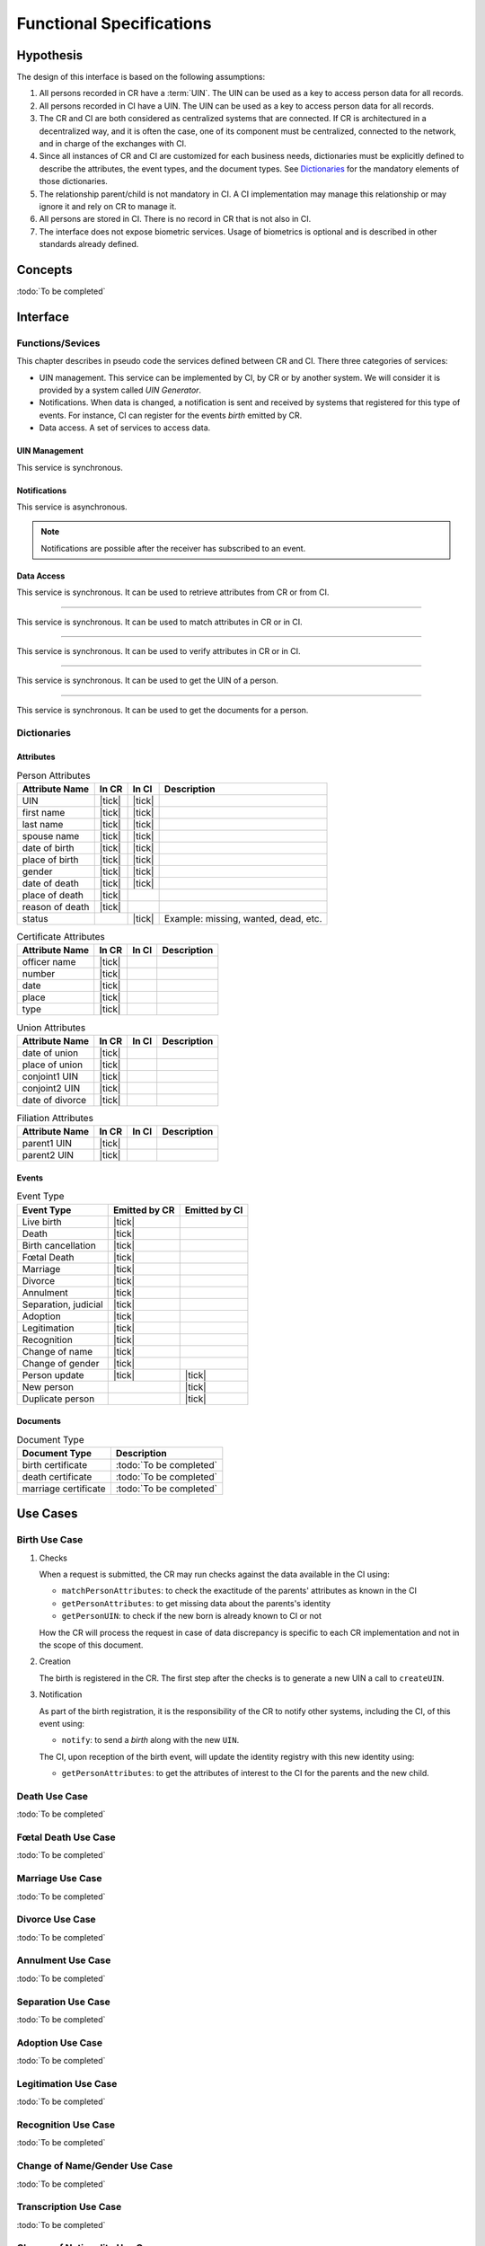 
Functional Specifications
-------------------------

Hypothesis
""""""""""

The design of this interface is based on the following assumptions:

#. All persons recorded in CR have a :term:`UIN`. The UIN can be used as a key to access person data for all records.
#. All persons recorded in CI have a UIN. The UIN can be used as a key to access person data for all records.
#. The CR and CI are both considered as centralized systems that are connected. If CR is architectured in a
   decentralized way, and it is often the case, one of its component must be centralized, connected to the network,
   and in charge of the exchanges with CI.
#. Since all instances of CR and CI are customized for each business needs, dictionaries must be explicitly
   defined to describe the attributes, the event types, and the document types. See `Dictionaries`_ for
   the mandatory elements of those dictionaries.
#. The relationship parent/child is not mandatory in CI. A CI implementation may manage this relationship
   or may ignore it and rely on CR to manage it.
#. All persons are stored in CI. There is no record in CR that is not also in CI.
#. The interface does not expose biometric services. Usage of biometrics is optional and is described in other
   standards already defined.

Concepts
""""""""

:todo:`To be completed`

Interface
"""""""""

Functions/Sevices
'''''''''''''''''

This chapter describes in pseudo code the services defined between CR and CI.
There three categories of services:

- UIN management. This service can be implemented by CI, by CR or by another system. We will consider it is provided
  by a system called *UIN Generator*.
- Notifications. When data is changed, a notification is sent and received by systems that registered for
  this type of events. For instance, CI can register for the events *birth* emitted by CR.
- Data access. A set of services to access data.

UIN Management
~~~~~~~~~~~~~~

.. py:function:: createUIN(attributes)

   Generate a new UIN.

   :param list[(str,str)] attributes: A list of pair (attribute name, value) that can be used to allocate a new UIN
   :return: a new UIN or an error if the generation is not possible

This service is synchronous.

.. uml::
    :caption: ``createUIN`` Sequence Diagram
    :scale: 50%

    !include "skin.iwsd"
    hide footbox
    participant "CR" as CR
    participant "CI" as CI
    participant "UIN Generator" as UIN

    note over CR,UIN: CR can request a new UIN
    CR -> UIN: createUIN([attributes])
    UIN -->> CR: UIN

    note over CI,UIN: CI can request a new UIN
    CI -> UIN: createUIN([attributes])
    UIN -->> CI: UIN


Notifications
~~~~~~~~~~~~~

.. py:function:: notify(type,UIN)

   Notify of a new event all systems that subscribed to this event

   :param str type: Event type
   :param list[str] UIN: Records affected by the event
   :return: N/A

This service is asynchronous.

.. uml::
    :caption: ``notify`` Sequence Diagram
    :scale: 50%

    !include "skin.iwsd"
    hide footbox
    participant "CR" as CR
    participant "CI" as CI

    note over CR,CI: CR can notify CI of new events
    CR ->> CI: notify(type,[UIN])

    note over CR,CI: CI can notify CR of new events
    CI ->> CR: notify(type,[UIN])

.. note::

    Notifications are possible after the receiver has subscribed to an event.
    
Data Access
~~~~~~~~~~~

.. py:function:: getPersonAttributes(UIN, names)

   Retrieve person attributes.

   :param str UIN: The person's UIN
   :param list[str] names: The names of the attributes requested
   :return: a list of pair (name,value). In case of error (unknown attributes, unauthorized access, etc.) the value is replaced with an error

This service is synchronous. It can be used to retrieve attributes from CR or from CI.

.. uml::
    :caption: ``getPersonAttributes`` Sequence Diagram
    :scale: 50%

    !include "skin.iwsd"
    hide footbox
    participant "CR" as CR
    participant "CI" as CI

    note over CR,CI: CR can request person's attributes from CI
    CR -> CI: getPersonAttributes(UIN,[names])
    CI -->> CR: attributes

    note over CR,CI: CI can request person's attributes from CR
    CI -> CR: getPersonAttributes(UIN,[names])
    CR -->> CI: attributes

-------

.. py:function:: matchPersonAttributes(UIN, attributes)

    Match person attributes. This service is used to check the value of attributes without exposing private data
    
    :param str UIN: The person's UIN
    :param list[(str,str)] attributes: The attributes to match. Each attribute is described with its name and the expected value
    :return: If all attributes match, a *Yes* is returned. If one attribute does not match, a *No* is returned along with a list of (name,reason) for each non-matching attribute.
    
This service is synchronous. It can be used to match attributes in CR or in CI.

.. uml::
    :caption: ``matchPersonAttributes`` Sequence Diagram
    :scale: 50%

    !include "skin.iwsd"
    hide footbox
    participant "CR" as CR
    participant "CI" as CI

    note over CR,CI: CR can match person's attributes in CI
    CR -> CI: matchPersonAttributes(UIN,[attributes])
    CI -->> CR: Y/N+reasons

    note over CR,CI: CI can match person's attributes in CR
    CI -> CR: matchPersonAttributes(UIN,[attributes])
    CR -->> CI: Y/N+reasons

-------

.. py:function:: verifyPersonAttributes(UIN, expressions)

    Evaluate expressions on person attributes. This service is used to evaluate simple expressions on person's attributes
    without exposing private data
    
    :param str UIN: The person's UIN
    :param list[(str,str,str)] expressions: The expressions to evaluate. Each expression is described with the attribute's name, the operator (one of ``<``, ``>``, ``=``, ``>=``, ``<=``) and the attribute value
    :return: A *Yes* if all expressions are true, a *No* if one expression is false, a *Unknown* if :todo:`To be defined`
    
This service is synchronous. It can be used to verify attributes in CR or in CI.

.. uml::
    :caption: ``verifyPersonAttributes`` Sequence Diagram
    :scale: 50%

    !include "skin.iwsd"
    hide footbox
    participant "CR" as CR
    participant "CI" as CI

    note over CR,CI: CR can verify person's attributes in CI
    CR -> CI: verifyPersonAttributes(UIN,[expressions])
    CI -->> CR: Y/N/U

    note over CR,CI: CI can verify person's attributes in CR
    CI -> CR: verifyPersonAttributes(UIN,[expressions])
    CR -->> CI: Y/N/U

-------

.. py:function:: getPersonUIN(attributes)

    Retrieve UIN based on a set of attributes. This service is used when the UIN is unknown.

    :param list[(str,str)] attributes: The attributes to be used to find UIN. Each attribute is described with its name and its value
    :return: a list of matching UIN
    
This service is synchronous. It can be used to get the UIN of a person.

.. uml::
    :caption: ``getPersonUIN`` Sequence Diagram
    :scale: 50%

    !include "skin.iwsd"
    hide footbox
    participant "CR" as CR
    participant "CI" as CI

    note over CR,CI: CR can get UIN from CI
    CR -> CI: getPersonUIN([attributes])
    CI -->> CR: [UIN]

    note over CR,CI: CI can get UIN from CR
    CI -> CR: getPersonUIN([attributes])
    CR -->> CI: [UIN]

-------

.. py:function:: getDocument(UINs,documentType,format)

    Retrieve in a selected format (PDF, image, ...) a document such as a marriage certificate.

    :param list[str] UIN: The list of UINs for the persons concerned by the document
    :param str documentType: The type of document (birth certificate, etc.)
    :param str format: The format of the returned/requested document
    :return: The list of the requested documents
    
This service is synchronous. It can be used to get the documents for a person.

.. uml::
    :caption: ``getDocument`` Sequence Diagram
    :scale: 50%

    !include "skin.iwsd"
    hide footbox
    participant "CR" as CR
    participant "CI" as CI

    note over CR,CI: CR can get a document from CI
    CR -> CI: getDocument([UIN],documentType,format)
    CI -->> CR: [documents]

    note over CR,CI: CI can get a document from CR
    CI -> CR: getDocument([UIN],documentType,format)
    CR -->> CI: [documents]

Dictionaries
''''''''''''

Attributes
~~~~~~~~~~

.. list-table:: Person Attributes
    :header-rows: 1
    
    * - Attribute Name
      - In CR
      - In CI
      - Description
      
    * - UIN
      - |tick|
      - |tick|
      -
    * - first name
      - |tick|
      - |tick|
      -
    * - last name
      - |tick|
      - |tick|
      -
    * - spouse name
      - |tick|
      - |tick|
      -
    * - date of birth
      - |tick|
      - |tick|
      -
    * - place of birth
      - |tick|
      - |tick|
      -
    * - gender
      - |tick|
      - |tick|
      -
    * - date of death
      - |tick|
      - |tick|
      -
    * - place of death
      - |tick|
      -
      -
    * - reason of death
      - |tick|
      -
      -
    * - status
      -
      - |tick|
      - Example: missing, wanted, dead, etc.

.. list-table:: Certificate Attributes
    :header-rows: 1
    
    * - Attribute Name
      - In CR
      - In CI
      - Description

    * - officer name
      - |tick|
      -
      -
    * - number
      - |tick|
      -
      -
    * - date
      - |tick|
      -
      -
    * - place
      - |tick|
      -
      -
    * - type
      - |tick|
      -
      -

.. list-table:: Union Attributes
    :header-rows: 1
    
    * - Attribute Name
      - In CR
      - In CI
      - Description

    * - date of union
      - |tick|
      -
      -
    * - place of union
      - |tick|
      -
      -
    * - conjoint1 UIN
      - |tick|
      -
      -
    * - conjoint2 UIN
      - |tick|
      -
      -
    * - date of divorce
      - |tick|
      -
      -

.. list-table:: Filiation Attributes
    :header-rows: 1
    
    * - Attribute Name
      - In CR
      - In CI
      - Description

    * - parent1 UIN
      - |tick|
      -
      -
    * - parent2 UIN
      - |tick|
      -
      -


Events
~~~~~~

.. list-table:: Event Type
    :header-rows: 1
    
    * - Event Type
      - Emitted by CR
      - Emitted by CI
      
    * - Live birth
      - |tick|
      -
    * - Death
      - |tick|
      -
    * - Birth cancellation
      - |tick|
      -
    * - Fœtal Death
      - |tick|
      -
    * - Marriage
      - |tick|
      -
    * - Divorce
      - |tick|
      -
    * - Annulment
      - |tick|
      -
    * - Separation, judicial
      - |tick|
      -
    * - Adoption
      - |tick|
      -
    * - Legitimation
      - |tick|
      -
    * - Recognition
      - |tick|
      -
    * - Change of name
      - |tick|
      -
    * - Change of gender
      - |tick|
      -
    * - Person update
      - |tick|
      - |tick|
    * - New person
      -
      - |tick|
    * - Duplicate person
      -
      - |tick|

Documents
~~~~~~~~~

.. list-table:: Document Type
    :header-rows: 1
    
    * - Document Type
      - Description
      
    * - birth certificate
      - :todo:`To be completed`
    * - death certificate
      - :todo:`To be completed`

    * - marriage certificate
      - :todo:`To be completed`


Use Cases
"""""""""

Birth Use Case
''''''''''''''

.. uml::
    :caption: Birth Use Case
    :scale: 50%

    !include "skin.iwsd"
    hide footbox
    actor "Mother or Father" as parent
    participant "CR" as CR
    participant "CI" as CI
    participant "UIN Generator" as UINGen
    
    parent -> CR
    activate parent
    activate CR
    
    group 1. Checks
        CR -> CI: matchPersonAttributes(mother attributes)
        CR -> CI: matchPersonAttributes(father attributes)
        CR -> CI: getPersonAttributes(mother)
        CR -> CI: getPersonAttributes(father)
        CR -> CI: getPersonUIN(new born attributes)
        CR -> CR: Additional checks
    end
    
    group 2. Creation
        CR -> UINGen: createUIN()
        CR -> CR
        note right: register the birth

        CR -->> parent: certificate
        destroy parent
    end
    
    group 3. Notification
        CR ->> CI: notify(birth,UIN)
        deactivate CR

        ...
        
        CI -> CR: getPersonAttributes(new born)
        activate CI
        CI -> CR: getPersonAttributes(mother)
        CI -> CR: getPersonAttributes(father)
        CI -> CI
        note right: create/update identities
        deactivate CI
    end
  
1. Checks

   When a request is submitted, the CR may run checks against the data available in the CI using:

   - ``matchPersonAttributes``: to check the exactitude of the parents' attributes as known in the CI
   - ``getPersonAttributes``: to get missing data about the parents's identity
   - ``getPersonUIN``: to check if the new born is already known to CI or not

   How the CR will process the request in case of data discrepancy is specific to each CR implementation
   and not in the scope of this document.

2. Creation

   The birth is registered in the CR. The first step after the checks is to generate a new UIN
   a call to ``createUIN``.
    
3. Notification

   As part of the birth registration, it is the responsibility of the CR to notify other systems, including the CI,
   of this event using:
   
   - ``notify``: to send a *birth* along with the new ``UIN``.
   
   The CI, upon reception of the birth event, will update the identity registry with this new identity using:
    
   - ``getPersonAttributes``: to get the attributes of interest to the CI for the parents and the new child.

Death Use Case
''''''''''''''

:todo:`To be completed`

Fœtal Death Use Case
''''''''''''''''''''

:todo:`To be completed`

Marriage Use Case
'''''''''''''''''

:todo:`To be completed`

Divorce Use Case
''''''''''''''''

:todo:`To be completed`

Annulment Use Case
''''''''''''''''''

:todo:`To be completed`

Separation Use Case
'''''''''''''''''''

:todo:`To be completed`

Adoption Use Case
'''''''''''''''''

:todo:`To be completed`

Legitimation Use Case
'''''''''''''''''''''

:todo:`To be completed`

Recognition Use Case
''''''''''''''''''''

:todo:`To be completed`

Change of Name/Gender Use Case
''''''''''''''''''''''''''''''

:todo:`To be completed`

Transcription Use Case
''''''''''''''''''''''

:todo:`To be completed`

Change of Nationality Use Case
''''''''''''''''''''''''''''''

(To be confirmed)

Deduplication
'''''''''''''

During the lifetime of a registry, it is possible that duplicates are detected. This can happen for instance
after the addition of biometrics in the system. When a registry considers that two records are actually the same
and decides to merge them, a notification must be sent.

.. uml::
    :caption: Deduplication Use Case
    :scale: 50%

    !include "skin.iwsd"
    hide footbox
    participant "CI" as CI
    participant "CR" as CR

    CI -> CI: deduplicate()
    activate CI

    CI ->> CR: notify(duplicate,[UIN])
    deactivate CI

    ...

    CR -> CI: getPersonAttributes(UIN)
    activate CR
    activate CI
    CR -> CR: merge()
    deactivate CI
    note right: merge/register duplicate
    deactivate CR
  
How the target of the notification should react is specific to each subsystem.
